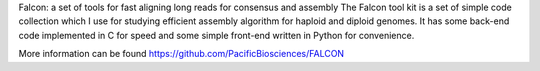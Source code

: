 
Falcon: a set of tools for fast aligning long reads for consensus and assembly
The Falcon tool kit is a set of simple code collection which I use for studying efficient assembly algorithm for haploid and diploid genomes. It has some back-end code implemented in C for speed and some simple front-end written in Python for convenience.

More information can be found
https://github.com/PacificBiosciences/FALCON
